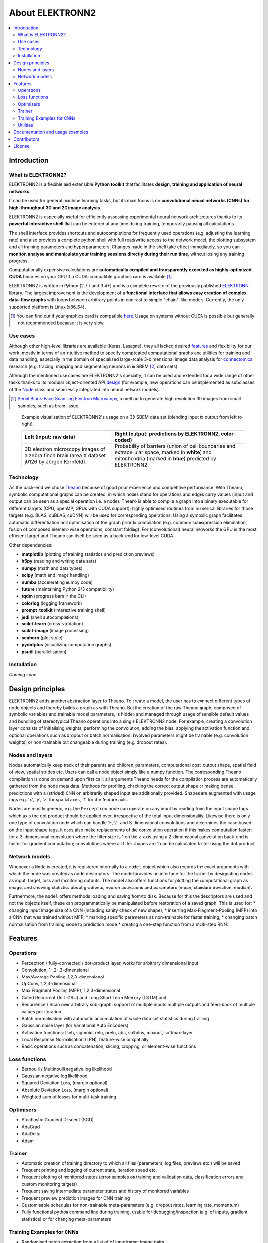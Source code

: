 ****************
About ELEKTRONN2
****************

.. contents::
   :local:


Introduction
============


What is ELEKTRONN2?
-------------------

ELEKTRONN2 is a flexible and extensible **Python toolkit** that facilitates **design,**
**training and application of neural networks**.

It can be used for general machine learning tasks, but its main focus is on
**convolutional neural networks (CNNs) for high-throughput 3D and 2D image analysis**.

ELEKTRONN2 is especially useful for efficiently assessing experimental
neural network architectures thanks to its **powerful interactive shell** that can be
entered at any time during training, temporarily pausing all calculations.

The shell interface provides shortcuts and autocompletions for
frequently used operations (e.g. adjusting the learning rate)
and also provides a complete python shell with full read/write access to the network model, the
plotting subsystem and all training parameters and hyperparameters.
Changes made in the shell take effect immediately, so you can **monitor, analyse and**
**manipulate your training sessions directly during their run time**, without losing
any training progress.

Computationally expensive calculations are **automatically compiled and transparently**
**executed as highly-optimized CUDA** binaries on your GPU if a CUDA-compatible
graphics card is available [#f1]_.

ELEKTRONN2 is written in Python (2.7 / and 3.4+) and is a complete rewrite of the
previously published `ELEKTRONN <http://elektronn.org>`_ library. The largest
improvement is the development of a **functional interface that allows easy creation of**
**complex data-flow graphs** with loops between arbitrary points in contrast to
simple "chain"-like models.
Currently, the only supported platform is Linux (x86_64).

.. [#f1] You can find out if your graphics card is compatible
         `here <https://developer.nvidia.com/cuda-gpus>`_.
         Usage on systems without CUDA is possible but generally not recommended
         because it is very slow.


Use cases
---------

Although other high-level libraries are available (Keras, Lasagne), they all
lacked desired features_ and flexibility for our work,
mostly in terms of an intuitive method to specify complicated computational
graphs and utilities for training and data handling, especially in the domain
of specialised large-scale 3-dimensional image data analysis for
`connectomics <https://en.wikipedia.org/wiki/Connectomics>`_ research
(e.g. tracing, mapping and segmenting neurons in in SBEM [#f2]_ data sets).

Although the mentioned use cases are ELEKTRONN2's specialty, it can be used and
extended for a wide range of other tasks thanks to its modular object-oriented
API design_ (for example, new operations can be implemented as subclasses of the
`Node <http://elektronn2.readthedocs.io/en/latest/source/elektronn2.neuromancer.html#elektronn2.neuromancer.node_basic.Node>`_
class and seamlessly integrated into neural network models).

.. [#f2] `Serial Block-Face Scanning Electron Microscopy <http://journals.plos.org/plosbiology/article?id=10.1371/journal.pbio.0020329>`_,
         a method to generate high resolution 3D images from
         small samples, such as brain tissue.

.. figure:: http://elektronn.org/downloads/combined_title.jpg

    Example visualisation of ELEKTRONN2's usage on a 3D SBEM data set
    (blending input to output from left to right).

    +--------------------------------------------------+------------------------------------------------------------+
    | Left (input: raw data)                           | Right (output: predictions by ELEKTRONN2, color-coded)     |
    +==================================================+============================================================+
    | 3D electron microscopy images of a zebra finch   | Probability of barriers (union of cell boundaries and      |
    | brain (area X dataset j0126 by Jörgen Kornfeld). | extracellular space, marked in **white**) and mitochondria |
    |                                                  | (marked in **blue**) predicted by ELEKTRONN2.              |
    +--------------------------------------------------+------------------------------------------------------------+


Technology
----------

As the back-end we chose `Theano <http://deeplearning.net/software/theano/>`_
because of good prior experience and competitive performance.
With Theano, symbolic computational graphs can be created, in which nodes stand
for operations and edges carry values (input and output can be seen as a special
operation i.e. a node).
Theano is able to compile a graph into a binary executable for different targets
(CPU, openMP, GPUs with CUDA support); highly optimised routines from numerical
libraries for those targets (e.g. BLAS, cuBLAS, cuDNN) will be used for
corresponding operations. Using a symbolic graph facilitates automatic
differentiation and optimisation of the graph prior to compilation (e.g. common
subexpression elimination, fusion of composed element-wise operations, constant
folding). For (convolutional) neural networks the GPU is the most efficient
target and Theano can itself be seen as a back-end for low-level CUDA.

Other dependencies:

* **matplotlib** (plotting of training statistics and prediction previews)
* **h5py** (reading and writing data sets)
* **numpy** (math and data types)
* **scipy** (math and image handling)
* **numba** (accelerating numpy code)
* **future** (maintaining Python 2/3 compatibility)
* **tqdm** (progress bars in the CLI)
* **colorlog** (logging framework)
* **prompt_toolkit** (interactive training shell)
* **jedi** (shell autocompletions)
* **scikit-learn** (cross-validation)
* **scikit-image** (image processing)
* **seaborn** (plot style)
* **pydotplus** (visualizing computation graphs)
* **psutil** (parallelisation)


Installation
------------

*Coming soon*


.. _design:

Design principles
=================

ELEKTRONN2 adds another abstraction layer to Theano. To create a model, the
user has to connect different types of node objects and thereby builds a graph
as with Theano. But the creation of the raw Theano graph, composed of symbolic
variables and trainable model parameters, is hidden and managed through usage
of sensible default values and bundling of stereotypical Theano operations into
a single ELEKTRONN2 node.
For example, creating a convolution layer consists of initialising weights,
performing the convolution, adding the bias, applying the activation function
and optional operations such as dropout or batch normalisation. Involved
parameters might be trainable (e.g. convolution weights) or non-trainable but
changeable during training (e.g. dropout rates).


Nodes and layers
----------------

Nodes automatically keep track of their parents and children, parameters, computational
cost, output shape, spatial field of view, spatial strides etc. Users can call a node object
simply like a numpy function. The corresponding Theano compilation is done on demand
upon first call; all arguments Theano needs for the compilation process are automatically
gathered from the node meta data. Methods for profiling, checking the correct output
shape or making dense predictions with a (strided) CNN on arbitrarily shaped input are
additionally provided. Shapes are augmented with usage tags e.g. 'x', 'y', 'z' for spatial
axes, 'f' for the feature axis.

Nodes are mostly generic, e.g. the ``Perceptron`` node can operate on any input by reading
from the input shape tags which axis the dot product should be applied over, irrespective
of the total input dimensionality. Likewise there is only one type of convolution node
which can handle 1-, 2- and 3-dimensional convolutions and determines the case based on
the input shape tags, it does also make replacements of the convolution operation if this
makes computation faster: for a 3-dimensional convolution where the filter size is 1 on
the z-axis using a 2-dimensional convolution back-end is faster for gradient computation;
convolutions where all filter shapes are 1 can be calculated faster using the dot product.


Network models
--------------

Whenever a ``Node`` is created, it is registered internally to a ``model`` object which also
records the exact arguments with which the node was created as node descriptors. The
model provides an interface for the trainer by designating nodes as input, target, loss
and monitoring outputs. The model also offers functions for plotting the computational
graph as image, and showing statistics about gradients, neuron activations and parameters
(mean, standard deviation, median).

Furthermore, the ``model`` offers methods loading and saving from/to disk. Because for this
the descriptors are used and not the objects itself, these can programmatically be manipulated
before restoration of a saved graph.
This is used for:
* changing input image size of a CNN (including sanity check of new shape),
* inserting Max-Fragment-Pooling (MFP) into a CNN that was trained without MFP,
* marking specific parameters as non-trainable for faster training,
* changing batch normalisation from training mode to prediction mode
* creating a one-step function from a multi-step RNN.


.. _features:

Features
========


Operations
----------

* Perceptron / fully-connected / dot-product layer, works for arbitrary
  dimensional input
* Convolution, 1-,2-,3-dimensional
* Max/Average Pooling, 1,2,3-dimensional
* UpConv, 1,2,3-dimensional
* Max Fragment Pooling (MFP), 1,2,3-dimensional
* Gated Recurrent Unit (GRU) and Long Short Term Memory (LSTM) unit
* Recurrence / Scan over arbitrary sub-graph: support of multiple inputs
  multiple outputs and feed-back of multiple values per iteration
* Batch normalisation with automatic accumulation of whole data set statistics
  during training
* Gaussian noise layer (for Variational Auto Encoders)
* Activation functions: tanh, sigmoid, relu, prelu, abs, softplus, maxout,
  softmax-layer
* Local Response Normalisation (LRN), feature-wise or spatially
* Basic operations such as concatenation, slicing, cropping, or element-wise
  functions


Loss functions
--------------

* Bernoulli / Multinoulli negative log likelihood
* Gaussian negative log likelihood
* Squared Deviation Loss, (margin optional)
* Absolute Deviation Loss, (margin optional)
* Weighted sum of losses for multi-task training


Optimisers
----------

* Stochastic Gradient Descent (SGD)
* AdaGrad
* AdaDelta
* Adam


Trainer
-------

* Automatic creation of training directory to which all files (parameters,
  log files, previews etc.) will be saved
* Frequent printing and logging of current state, iteration speed etc.
* Frequent plotting of monitored states (error samples on training and
  validation data, classification errors and custom monitoring targets)
* Frequent saving intermediate parameter states and history of monitored
  variables
* Frequent preview prediction images for CNN training
* Customisable schedules for non-trainable meta-parameters (e.g. dropout rates,
  learning rate, momentum)
* Fully functional python command line during training, usable for
  debugging/inspection (e.g. of inputs, gradient statistics) or for changing
  meta-parameters


Training Examples for CNNs
--------------------------

* Randomised patch extraction from a list of of input/target image pairs
* Data augmentation trough histogram distortions, rotation, shear, stretch,
  reflection and perspective distortion
* Real-time data augmentation through a queue with background threads.


Utilities
---------

* Array interface for `KNOSSOS <https://knossostool.org/>`_ data sets with
  caching, pre-fetching and support for multiple data sets as channel axis.
* Viewer for multichannel 3-dimensional image arrays within the Python runtime
* Function to convert ID images to boundary images
* Utilities needed for skeltonisation agent training and application
* Visualisation of the computational graph
* Class for profiling within loops
* KD Tree that supports append (realised through mixture of KD-Tree and
  brute-force search and amortised rebuilds)
* Daemon script for the synchronised start of experiments on several hosts,
  based on resource occupation.


Documentation and usage examples
================================

The documentation is hosted at `<https://elektronn2.readthedocs.io/>`_
(built automatically from the sources in the ``docs/`` subdirectory of the
code repository).


Contributors
============

* `Marius Killinger <https://github.com/xeray>`_ (main developer)
* `Martin Drawitsch <https://github.com/mdraw>`_
* `Philipp Schubert <https://github.com/pschubert>`_

ELEKTRONN2 was funded by `Winfried Denk's lab <http://www.neuro.mpg.de/denk>`_
at the Max Planck Institute of Neurobiology.

`Jörgen Kornfeld <http://www.neuro.mpg.de/person/43611/3242677>`_
was academic advisor to this project.


License
=======

ELEKTRONN2 is published under the terms of the GPLv3 license.
More details can be found in the `LICENSE.txt
<https://github.com/ELEKTRONN/ELEKTRONN2/blob/master/LICENSE.txt>`_ file.
